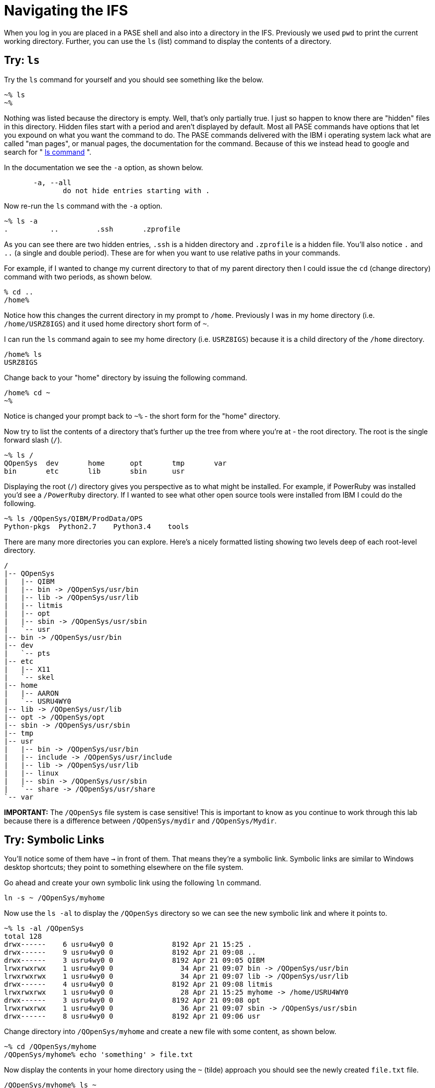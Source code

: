 = Navigating the IFS

When you log in you are placed in a PASE shell and also into a directory in the IFS.  Previously we used `pwd` to print the current working directory.  Further, you can use the `ls` (list) command to display the contents of a directory.

## Try: `ls`
Try the `ls` command for yourself and you should see something like the below.

```
~% ls                                                          
~%
```
Nothing was listed because the directory is empty.  Well, that's only partially true.  I just so happen to know there are "hidden" files in this directory.  Hidden files start with a period and aren't displayed by default.  Most all PASE commands have options that let you expound on what you want the command to do.  The PASE commands delivered with the IBM i operating system lack what are called "man pages", or manual pages, the documentation for the command.  Because of this we instead head to google and search for " http://linuxcommand.org/man_pages/ls1.html[ls command] ".

In the documentation we see the `-a` option, as shown below.
```
       -a, --all
              do not hide entries starting with .
```
Now re-run the `ls` command with the `-a` option.
```
~% ls -a                                                       
.          ..         .ssh       .zprofile 
```
As you can see there are two hidden entries, `.ssh` is a hidden directory and `.zprofile` is a hidden file.  You'll also notice `.` and `..` (a single and double period). These are for when you want to use relative paths in your commands.

For example, if I wanted to change my current directory to that of my parent directory then I could issue the `cd` (change directory) command with two periods, as shown below.

```
% cd ..                                                       
/home% 
```

Notice how this changes the current directory in my prompt to `/home`.  Previously I was in my home directory (i.e. `/home/USRZ8IGS`) and it used home directory short form of `~`.  

I can run the `ls` command again to see my home directory (i.e. `USRZ8IGS`) because it is a child directory of the `/home` directory.

```
/home% ls                                                      
USRZ8IGS
```

Change back to your "home" directory by issuing the following command.

```
/home% cd ~
~%
```
Notice is changed your prompt back to `~%` - the short form for the "home" directory.

Now try to list the contents of a directory that's further up the tree from where you're at - the root directory.  The root is the single forward slash (`/`).
```
~% ls /                                                        
QOpenSys  dev       home      opt       tmp       var                           
bin       etc       lib       sbin      usr
```
Displaying the root (`/`) directory gives you perspective as to what might be installed.  For example, if PowerRuby was installed you'd see a `/PowerRuby` directory.  If I wanted to see what other open source tools were installed from IBM I could do the following.

```
~% ls /QOpenSys/QIBM/ProdData/OPS
Python-pkgs  Python2.7    Python3.4    tools
```
There are many more directories you can explore.  Here's a nicely formatted listing showing two levels deep of each root-level directory. 
```
/                                                                               
|-- QOpenSys                                                                    
|   |-- QIBM                                                                    
|   |-- bin -> /QOpenSys/usr/bin                                                
|   |-- lib -> /QOpenSys/usr/lib                                                
|   |-- litmis                                                                  
|   |-- opt                                                                     
|   |-- sbin -> /QOpenSys/usr/sbin                                              
|   `-- usr                                                                     
|-- bin -> /QOpenSys/usr/bin                                                    
|-- dev                                                                         
|   `-- pts                                                                     
|-- etc                                                                         
|   |-- X11                                                                     
|   `-- skel                                                                    
|-- home                                                                        
|   |-- AARON                                                                   
|   `-- USRU4WY0                                                                
|-- lib -> /QOpenSys/usr/lib                                                    
|-- opt -> /QOpenSys/opt                                                        
|-- sbin -> /QOpenSys/usr/sbin                                                  
|-- tmp                                                                         
|-- usr                                                                         
|   |-- bin -> /QOpenSys/usr/bin                                                
|   |-- include -> /QOpenSys/usr/include                                        
|   |-- lib -> /QOpenSys/usr/lib                                                
|   |-- linux                                                                   
|   |-- sbin -> /QOpenSys/usr/sbin                                              
|   `-- share -> /QOpenSys/usr/share                                            
`-- var 
```

**IMPORTANT:** The `/QOpenSys` file system is case sensitive!  This is important to know as you continue to work through this lab because there is a difference between `/QOpenSys/mydir` and `/QOpenSys/Mydir`.

## Try: Symbolic Links

You'll notice some of them have `->` in front of them.  That means they're a symbolic link.  Symbolic links are similar to Windows desktop shortcuts; they point to something elsewhere on the file system.

Go ahead and create your own symbolic link using the following `ln` command.
```
ln -s ~ /QOpenSys/myhome
```
Now use the `ls -al` to display the `/QOpenSys` directory so we can see the new symbolic link and where it points to.

```
~% ls -al /QOpenSys                                            
total 128                                                                       
drwx------    6 usru4wy0 0              8192 Apr 21 15:25 .
drwx------    9 usru4wy0 0              8192 Apr 21 09:08 ..
drwx------    3 usru4wy0 0              8192 Apr 21 09:05 QIBM
lrwxrwxrwx    1 usru4wy0 0                34 Apr 21 09:07 bin -> /QOpenSys/usr/bin
lrwxrwxrwx    1 usru4wy0 0                34 Apr 21 09:07 lib -> /QOpenSys/usr/lib
drwx------    4 usru4wy0 0              8192 Apr 21 09:08 litmis
lrwxrwxrwx    1 usru4wy0 0                28 Apr 21 15:25 myhome -> /home/USRU4WY0
drwx------    3 usru4wy0 0              8192 Apr 21 09:08 opt
lrwxrwxrwx    1 usru4wy0 0                36 Apr 21 09:07 sbin -> /QOpenSys/usr/sbin
drwx------    8 usru4wy0 0              8192 Apr 21 09:06 usr
```
Change directory into `/QOpenSys/myhome` and create a new file with some content, as shown below.
```
~% cd /QOpenSys/myhome
/QOpenSys/myhome% echo 'something' > file.txt
```
Now display the contents in your home directory using the `~` (tilde) approach you should see the newly created `file.txt` file.
```
/QOpenSys/myhome% ls ~
file.txt
```
Now run the below `cd` command to return to the immediate previous directory since the last time you ran `cd`.

```
/QOpenSys/myhome% cd -
~
~%
```

As you can see it returned you to your `~` (home) directory.

## Try: Locating Files

Sometimes you need to first locate a file before you do something with it.  The `find` command works good for that.  

The `find`  http://man7.org/linux/man-pages/man1/find.1.html[documentation] declares the following syntax.

```
find [-H] [-L] [-P] [-D debugopts] [-Olevel] [starting-point...] [expression]
```

When you look at command documentation you should know that square brackets (i.e. `[` and `]`) denote optional parameters. In this case we're only interested in implementing `[starting-point...]` and `[expression]`.

Run the below command to locate a file named `file.txt` (the expression) located somewhere in the `/home` (the starting point) directory.
```
~% find /home -name file.txt
/home/USRU4WY0/file.txt
```
You can also do wildcards in the event you are wanting a list of files or aren't sure of the exact name.  Run the following command.
```
% find /home -name '*.txt'
/home/USRU4WY0/file.txt
```
Notice the file name wildcard is now inside of quotes.  

## Please proceed to the next step.